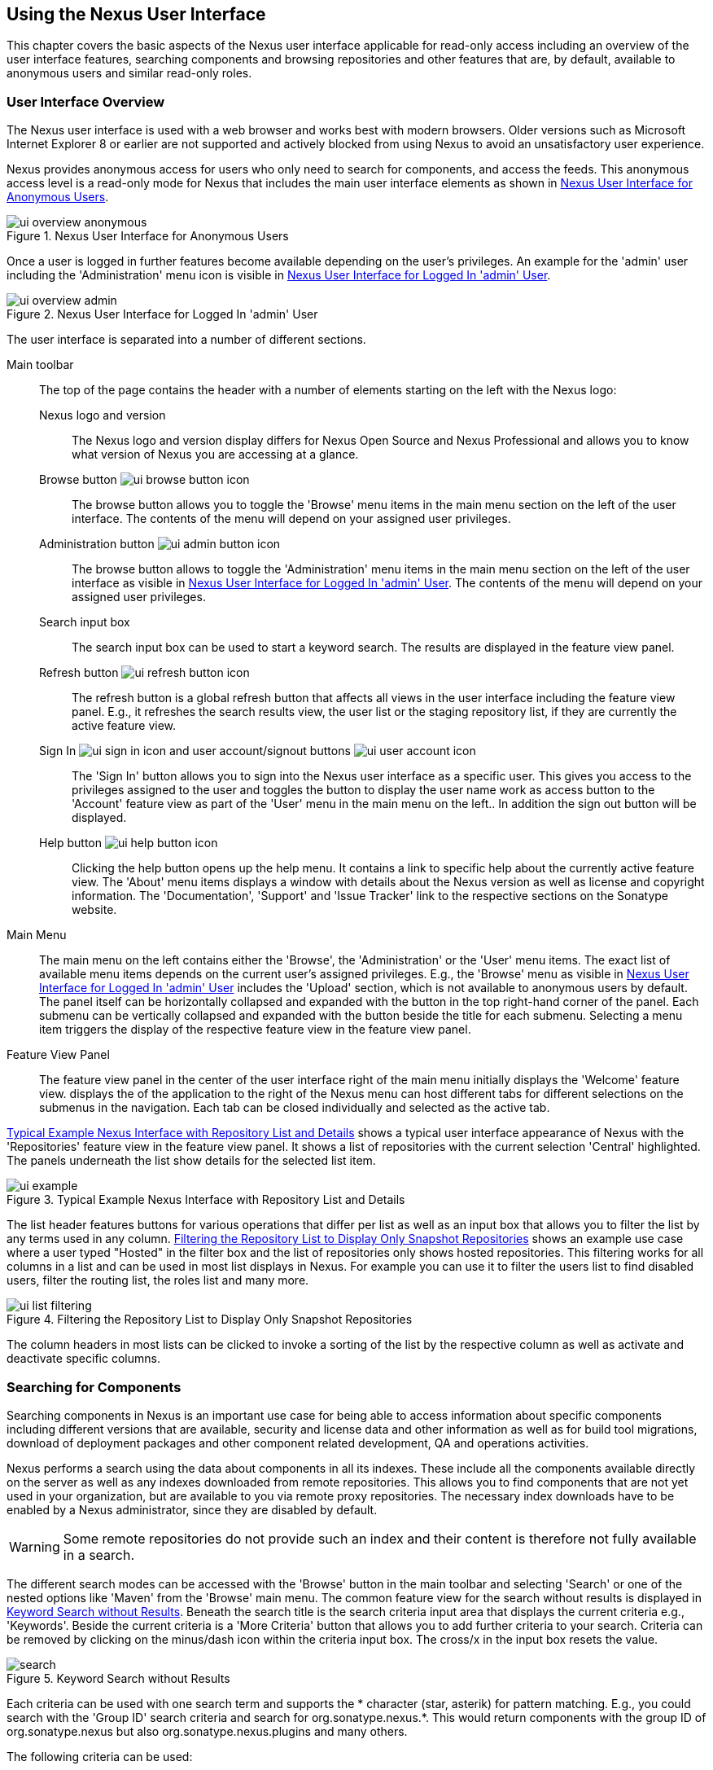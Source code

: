 [[using]]
== Using the Nexus User Interface

This chapter covers the basic aspects of the Nexus user interface
applicable for read-only access including an overview of the user
interface features, searching components and browsing repositories and
other features that are, by default, available to anonymous users and
similar read-only roles.

////
tbd administrative tasks in admin chapter .. add link once up
////

[[using-sect-intro]]
=== User Interface Overview

The Nexus user interface is used with a web browser and works best
with modern browsers. Older versions such as Microsoft Internet
Explorer 8 or earlier are not supported and actively blocked from
using Nexus to avoid an unsatisfactory user experience. 

Nexus provides anonymous access for users who only need to search for
 components, and access the feeds. This anonymous access level is a
read-only mode for Nexus that includes the main user interface
 elements as shown in <<fig-ui-overview-anonymous>>.

[[fig-ui-overview-anonymous]]
.Nexus User Interface for Anonymous Users
image::figs/web/ui-overview-anonymous.png[scale=45]

Once a user is logged in further features become available depending
on the user's privileges. An example for the 'admin' user including
the 'Administration' menu icon is visible in
<<fig-ui-overview-admin>>.

[[fig-ui-overview-admin]]
.Nexus User Interface for Logged In 'admin' User
image::figs/web/ui-overview-admin.png[scale=45]

The user interface is separated into a number of different
sections. 

Main toolbar::

The top of the page contains the header with a number of elements
starting on the left with the Nexus logo:

Nexus logo and version;; The Nexus logo and version display differs for
Nexus Open Source and Nexus Professional and allows you to know what
version of Nexus you are accessing at a glance.

Browse button image:figs/web/ui-browse-button-icon.png[scale=50];; The
browse button allows you to toggle the 'Browse' menu items in the main
menu section on the left of the user interface. The contents of the
menu will depend on your assigned user privileges.

Administration button image:figs/web/ui-admin-button-icon.png[scale=50];;
 The browse button allows to toggle the 'Administration' menu items in
 the main menu section on the left of the user interface as visible in
 <<fig-ui-overview-admin>>. The contents of the menu will depend on
 your assigned user privileges.

Search input box;; The search input box can be used to start a keyword
search. The results are displayed in the feature view panel.

Refresh button image:figs/web/ui-refresh-button-icon.png[scale=50];; The
refresh button is a global refresh button that affects all views in
the user interface including the feature view panel. E.g., it
refreshes the search results view, the user list or the staging
repository list, if they are currently the active feature view.

Sign In image:figs/web/ui-sign-in-icon.png[scale=50] and user account/signout buttons image:figs/web/ui-user-account-icon.png[scale=50];; The 'Sign
In' button allows you to sign into the Nexus user interface as a
specific user. This gives you access to the privileges assigned to the
user and toggles the button to display the user name work as access
button to the 'Account' feature view as part of the 'User' menu in
the main menu on the left.. In addition the sign out button
will be displayed.


Help button image:figs/web/ui-help-button-icon.png[scale=50];; Clicking the
 help button opens up the help menu.  It contains a link to specific
 help about the currently active feature view. The 'About' menu items
 displays a window with details about the Nexus version as well as
 license and copyright information. The 'Documentation', 'Support' and
 'Issue Tracker' link to the respective sections on the Sonatype
 website.

Main Menu::

The main menu on the left contains either the 'Browse', the
'Administration' or the 'User' menu items. The exact list of available
menu items depends on the current user's assigned privileges. E.g.,
the 'Browse' menu as visible in <<fig-ui-overview-admin>> includes the
'Upload' section, which is not available to anonymous users by
default.  The panel itself can be horizontally collapsed and expanded
with the button in the top right-hand corner of the panel. Each
submenu can be vertically collapsed and expanded with the button
beside the title for each submenu. Selecting a menu item triggers the
display of the respective feature view in the feature view panel.

Feature View Panel::

The feature view panel in the center of the user interface right of
the main menu initially displays the 'Welcome' feature view. displays
the of the application to the right of the Nexus menu can host
different tabs for different selections on the submenus in the
navigation. Each tab can be closed individually and selected as the
active tab.

<<fig-ui-example>> shows a typical user
interface appearance of Nexus with the 'Repositories' feature view in
the feature view panel. It shows a list of repositories with the
current selection 'Central' highlighted. The panels underneath the list show
details for the selected list item. 

[[fig-ui-example]]
.Typical Example Nexus Interface with Repository List and Details
image::figs/web/ui-example.png[scale=40]

The list header features buttons for various operations that differ
per list as well as an input box that allows you to filter the list by
any terms used in any column. <<fig-ui-list-filtering>> shows an
example use case where a user typed "Hosted" in the filter box and the
list of repositories only shows hosted repositories. This filtering
works for all columns in a list and can be used in most list displays
in Nexus. For example you can use it to filter the users list to find
disabled users, filter the routing list, the roles list and many more.


[[fig-ui-list-filtering]]
.Filtering the Repository List to Display Only Snapshot Repositories
image::figs/web/ui-list-filtering.png[scale=50]

The column headers in most lists can be clicked to invoke a sorting of
the list by the respective column as well as activate and deactivate
specific columns.


[[search-components]]
=== Searching for Components

Searching components in Nexus is an important use case for being able
to access information about specific components including different
versions that are available, security and license data and other
information as well as for build tool migrations, download of
deployment packages and other component related development, QA and
operations activities.

Nexus performs a search using the data about components in all its
indexes. These include all the components available directly on the
server as well as any indexes downloaded from remote
repositories. This allows you to find components that are not yet used
in your organization, but are available to you via remote proxy
repositories. The necessary index downloads have to be enabled by a
Nexus administrator, since they are disabled by default.

WARNING: Some remote repositories do not provide such an index and
their content is therefore not fully available in a search.

////
tbd add link to index download section in administration chapter
////

The different search modes can be accessed with the 'Browse' button in
the main toolbar and selecting 'Search' or one of the nested options
like 'Maven' from the 'Browse' main menu. The common feature view for
the search without results is displayed in <<fig-search>>.  Beneath
the search title is the search criteria input area that displays the
current criteria e.g., 'Keywords'. Beside the current criteria is a
'More Criteria' button that allows you to add further criteria to your
search. Criteria can be removed by clicking on the minus/dash icon
within the criteria input box. The cross/x in the input box resets the
value.


[[fig-search]]
.Keyword Search without Results 
image::figs/web/search.png[scale=40]

Each criteria can be used with one search term and supports the *
character (star, asterik) for pattern matching. E.g., you could search with
the 'Group ID' search criteria and search for
+org.sonatype.nexus.*+. This would return components with the group ID
of +org.sonatype.nexus+ but also +org.sonatype.nexus.plugins+ and many
others.

The following criteria can be used:

Artifact ID:: The Maven +artifactId+ for a component. Other build
systems call this differently e.g. +name+ for Apache Ivy and Gradle,
and +module+ for Groovy Grape.

Classifier:: The Maven 'classifier' for a component. Common values are
+javadoc+, +sources+ or +tests+. 

Class Name:: The name of a class file within a component.

Format:: The format of the repository in which to look for a
component.

Group ID:: The Maven +groupId+ for a component. Other build systems
call this differently e.g. +org+ for Apache Ivy and +group+ for Gradle
and Groovy Grape.
 
Keyword:: A keyword that is contain in the component identifier.

Packaging:: The Maven +packaging+ for a component, which is +jar+ by
default. Other values as used in Maven and other build tools are
+ear+, '+war+, +maven-plugin+, +pom+, +ejb+, +zip+, +tar.gz+, +aar+
and many others.

SHA-1:: A sha1 checksum of the component file.

Version:: The Maven +version+ for a component. Other build
systems call this differently e.g. +rev+ for Apache Ivy or use the
same term.

Once you have provided a search term in a criteria input field like
the 'Keywords' criteria in the 'Search' feature view, the results
become visible in the 'Component' list. The components are listed with
their identifier and sorted alphabetically. The top of the list
includes a paging navigation with controls for the first, previous,
next and last pages as well as a numeric page input and a refresh
button.

Selecting a component in the list displays component details in the
list to the right. This details view shows the various versions of the
component in a list and more information about the selected component
in a number of tabs like 'Info' and 'Maven' below the list. A full
search results feature view with a component list, a component detail
and version and a selected version is displayed in
<<fig-search-results>>.

////
tbd ... more about the tabs in later sections .. link to them once we got them
////

[[fig-search-results]]
.Results of an Component Search for +junit+ and a selection of +junit:junit+
image::figs/web/search-results.png[scale=35]

The component detail view contains an overview with the 'Group' and
'Name' identifiers.

The 'Most popular version' displays the version that has the most
downloads by all users accessing the Central Repository. This data can
help with the selection of an appropriate version to use for a
particular component version.


The list of component versions uses the following columns:

Version:: The version of the component.

Name:: The name of the component. Depending on the repository format
this component is located in it can be equivalent to e.g. the
+artifactId' value in a Maven 2 repository.

Repository:: The repository that contains the component.

Age:: The 'Age' column displays the age of the component version being
available on the Central Repository. Since most components are
published to the Central Repository when released, this age gives you
a good indication of the actual time since the release of the
component.

Popularity:: The 'Popularity' column shows a relative popularity as
compared to the other component versions. This can give you a good
idea on the adoption rate of a new release. For example if a newer
version has a high age value, but a low popularity compared to an
older version, you might want to check the upstream project and see if
there is any issues stopping other users from upgrading that might
affect you as well. Another reason could be that the new version does
not provide signifcant improvements to warrant an upgrade for most
users.

////
The 'Security Issues' column shows the number of known security issues
for the specific artifact. The 'License Threat' column shows a colored
square with blue indicating no license threat and yellow, orange and
red indicating increased license threats. More information about both
indicators can be seen in the 'Component Info' panel below the list of
artifacts for the specific artifact.

The 'Download' column provides download links for all the available
artifacts.
////

Each of the columns in the component detail list can be used to sort
the table in 'Ascending' or 'Descending' order. In addition, you can
choose to add and remove colums with the sort and column drop-down
options or group by a field.

==== Keyword Search

The main toolbar visible in <<fig-ui-overview-anonymous>> or
<<fig-ui-overview-admin>> includes a 'quick search' text input
field. Type your search term and press 'enter' and Nexus performs a
keyword search. It will locate all components with the search term in
the groupId or artifactId component coordinate. and display a list of
components in the feature view panel. Once you select a component, a
list of all component versions will be displayed to the right of the
list of components. An example result from a search for +junit+ and a
selection of the +junit:junit+ component identifier is displayed in
<<fig-search-results>>.

Additionally the keyword search can be accessed with the 'Browse'
button in the main toolbar and selecting 'Search' from the 'Browse'
main menu. The search term can be provided in the 'Keyword' input
field in the 'Search' feature view.

==== Class Name Search

Rather than looking at the coordinates of a component, the 'Class
Name' search will look at the contents of the component and look for Java
class files with the specified name. You can perform a class name search
by clicking on 'Class Name' in the 'Search' sub menu of the 'Browse'
main menu and providing the class name in the input field.

For example, try a search for a class name of +Pair+ to see how many
library authors saw a need to implement such a class, saving you from
potentially implementing yet another version. You will find that the component
+org.apache.commons:commons-lang3+ presents a valid choice to gain
access to a 'Pair' class.

==== Maven Search

The 'Maven' search allows a search using the Maven coordinatess of a
component. These are 'Group ID' (groupId), 'Artifact ID' (artifactId),
'Version' (version), 'Classifier' (classifier), and 'Packaging'
(packaging).

You can access the 'Maven' search by clicking on 'Class Name' in the
'Search' sub menu of the 'Browse' main menu. At a minimum you need to
specify a group, artifact, or version in your search. An example
search would be with an Artifact ID +guice+ and a Classifier +no_aop+
or a group of +org.glassfish.main.admingui+ and a packaging +war+.

TIP: The Maven repository format is well supported by many other
tools like Apache Ivy, Eclipse Aether, Gradle, SBT, Leiningent and
others. The results of a Maven search are therefore easily accessible
to all these tools as well.


==== SHA-1 Search

Sometimes it is necessary to determine the version of a component,
where you only have access to the binary file without any detailed
component coordinate or version information. When attempting this
identification and neither the filename nor the contents of the
manfest file in the jar or similar content contain any useful
information about the exact version of the component, you can use
'SHA-1' search to identify the component.

Create a sha1 checksum, e.g., with the +sha1sum+ command available on
Linux or OSX or +fciv+ on Windows, and use the created string in a
'SHA-1' search. You can access it by clicking on 'SHA-1' in the
'Search' sub menu of the 'Browse' main menu.

The search will return a result, which will provide you with the
coordinates to replace the jar file with a dependency declaration.

TIP: The SHA-1 search can be a huge timesaver when migrating from a
legacy build system, where the used libraries are checked into the
version control system as binary components with no version
information available.

[[custom-search]]
==== Custom Search

A configurable search using the criteria you select is availble via
the 'Custom' menu item in the 'Search' section of the 'Browse' main
menu. Initially it has no criteria and it allows you to create a
search with criteria you add with the 'More Criteria' button.


/////

Metadata Search:: Search for artifacts with specific metadata
properties is documented in <<sect-metadata-search>>.


[[sect-metadata-search]]
==== Searching Artifact Metadata
image:figs/web/nexus-pro-icon.png[scale=50] | image:figs/web/nexus-clm-icon.png[scale=50]


To search for artifacts with specific metadata, click on the 'Advanced
Search' link directly below the search field in the 'Artifact Search'
submenu of the Nexus menu. This opens the 'Search' panel and allows
you to select 'Metadata Search' in the search type drop-down as shown
in <<fig-using-search-metadata>>.

[[fig-using-search-metadata]]
.Searching Artifact Metadata
image::figs/web/meta_search-selection.png[scale=60]

Once you select the metadata search you will see two search fields and
an operator drop-down. The two search fields are the key and value of
the metadata for which you are searching. The operator drop-down can be set
to 'Equals', 'Matches', 'Key Defined', or 'Not Equal'. 'Equals' and 'Not Equals'
compare the value for a specific key. 'Matches' allows the usage of +\*+
to allow any characters. E.g., looking for +tr*+ would match +true+ but
also match +tree+. The 'Key Defined' operator will ignore any value provided
and return all artifacts with the supplied key.

.Metadata Search Results for Custom Metadata
image::figs/web/meta_search-function.png[scale=60]

Once you locate a matching artifact in the results list,
click on the artifact and then select the Artifact Metadata to examine
an artifacts metadata as shown in <<fig-using-search-metadata-results>>.

[[fig-using-search-metadata-results]]
.Metadata Search Results for Custom Metadata
image::figs/web/meta_search-result-0.png[scale=60]
////



[[using-sect-browsing]]
=== Browsing Repositories and Repository Groups

One of the most straightforward uses of Nexus is to browse the
structure of a repository or a repository group. If you click on the
Browse button image:figs/web/ui-browse-button-icon.png[scale=50] in the
main toolbar the main menu on the left displays the 'Browse' menu.  It
contains the 'Repository' section with the 'Standard' and the
'Managed' menu items. Thes 'Standard' lists allow you to access the
user-configured standard repositories, such the proxy repository for
the Central Repository called 'Central' or the preconfigured hosted
repositoriy 'Releases'. The 'Managed' list includes Nexus-managed
repositories such as staging repositories in Nexus Professional.

Once you have selected e.g. 'Standard' the feature panel displays the
repository browsing user interface displayed in
<<fig-nexus-browse-repo>>.

It allows you to browse through the tree structure of the repository
by exanding and collapsing the levels of the hierarchy you are
interested in.

[[fig-nexus-browse-repo]]
.Browsing a Repository Storage
image::figs/web/repository-manager_browse-repositories.png[scale=50]

The 'More' button on the top of the panel includes items for actions
that are context-sensitive to your selection in the list below. E.g.,
when a repository or a directory in a proxy repository is selected, it
contains the 'View Remote' item. It will open up the remote repository
in a new web browser window. On the other hand, when the selection is
on a directory in a repository, and the current user has sufficient
privileges, a 'Delete' button is available. 

Once an actual file is selected in the list, the information panel
appears below. It contains one or more tabs relevant to the
selected file

NOTE: When browsing a proxy repository you might notice that the tree
doesn't contain all of the artifacts in a repository. When you browse
a proxy repository, Nexus is displaying the artifacts that have been
cached locally from the remote repository. If you don't see an
artifact you expected to see through Nexus, it only means that Nexus
has yet to cache the artifact locally. If you have enabled remote
repository index downloads, Nexus will return search results that may
include artifacts not yet downloaded from the remote
repository. <<fig-nexus-browse-repo>>, is just an example, and you may
or may not have the example artifact available in your
installation of Nexus.

[[using-artifact-information]]
=== Viewing the Component Information

Once you located a file by browsing a repository or via a search and
selected it in the list, the panel below will, at a minimum, show the
'Info' tab as visible in <<fig-using-artifact-information>>. If a file
has not yet been locally cached, only the 'Path' in the repository
will be display. Otherwise the additional information shown includes
the 'Size' of the file in KB and the user name that triggered the
download of the component to a proxy repository in the 'Uploaded by'
field. 'Uploaded Date' as well as 'Last Modified Date' and 'SHA1' and
'MD5' file checksum values are displayed. In addition the 'Contained
In' field lists the repositories in which a file can be found.

[[fig-using-artifact-information]]
.Viewing the Component Info of commons-lang-2.6.jar
image::figs/web/using-artifact-information.png[scale=50]

[[using-artifact-maven-information]]
=== Viewing the Maven Information

If the file you are examining is located in a Maven repository and an
actual artifact a +.pom+ file or a +.jar+ file, you will see the
'Maven' tab in the panels. As visible in
<<fig-using-maven-information>>, the GAV parameters - 'Group',
'Artifact', 'Version', 'Extension' and optionally 'Classifier' - are
displayed above an 'XML' snippet identifying the artifact. You can use
this snippet to add a dependency to the component file to your Maven
project by adding it in your +pom.xml+ file.

[[fig-using-maven-information]]
.Viewing the Maven Information
image::figs/web/using-maven-information.png[scale=60]

////

[[custom-metadata-plugin]]
=== View and Editing Artifact Metadata
image:figs/web/nexus-pro-icon.png[scale=50] | image:figs/web/nexus-clm-icon.png[scale=50]


Support for custom metadata is part of Nexus Professional. You can
view, edit, and search for additional metadata associated to any
artifact in your Nexus repositories.

The features for custom metadata usage need to be activated by adding
and enabling the 'Custom Metadata' capability as described in.

tbd link to capabilities admin 

Security privileges allow you to define "read only" as well as "write"
access for custom metadata as well as grant or disallow access.

When viewing a specific artifact from browsing repository storage or a
repository index or from a search, the 'Artifact Metadata' tab
displays the interface shown in <<fig-using-viewing-metadata>>.

[[fig-using-viewing-metadata]]
.Viewing Artifact Metadata
image::figs/web/meta_existing-meta-value.png[scale=60]

Artifact metadata consists of a key, a value, and a namespace.
Existing metadata from an artifact's POM is given a +urn:maven+
namespace, and custom attributes are stored under the +urn:nexus/user+
namespace.

To add a custom attribute, click on an artifact in Nexus, and select
the 'Artifact Metadata' tab. Click 'Add...' there and a new row will
be inserted into the list of attributes. Supply a 'Key' and 'Value'
and click 'Save' to update the artifact's
metadata. <<fig-using-editing-metadata>> shows the Artifact Metadata
panel with two custom attributes: "approvedBy" and "approved".

[[fig-using-editing-metadata]]
.Editing Artifact Metadata
image::figs/web/meta_setting-meta-value.png[scale=60]


[[using-artifact-archive-browser]]
=== Using the Artifact Archive Browser
image:figs/web/nexus-pro-icon.png[scale=50] | image:figs/web/nexus-clm-icon.png[scale=50]


For binary artifacts like jar files Nexus displays an 'Archive Browser'
panel, as visible in <<fig-using-artifact-archive-browser>> that allows
you to view the contents of the archive. Clicking on invidiual files
in the browser will download them and potentially display them in your
browser. This can be useful for quickly checking out the contents of
an archive without manually downloading and extracting it.

[[fig-using-artifact-archive-browser]]
.Using the Archive Browser
image::figs/web/using-archive-browser.png[scale=60]

IMPORTANT: The archive browser is a feature of Nexus Professional.


[[using-sect-dependencies]]
=== Viewing the Artifact Dependencies
image:figs/web/nexus-pro-icon.png[scale=50] | image:figs/web/nexus-clm-icon.png[scale=50]


Nexus Professional provides you with the ability to browse an
artifact's dependencies. Using the artifact metadata found in an
artifact's POM, Nexus will scan a repository or a repository group and
attempt to resolve and display an artifact's dependencies. To view an
artifact's dependencies, browse the repository storage or the
repository index, select an artifact (or an artifact's POM), and then
click on the 'Maven Dependency' tab.

On the 'Maven Dependency' tab, you will see the following form elements:

Repository:: When resolving an artifact's dependencies, Nexus will
query an existing repository or repository group. In many cases it
will make sense to select the same repository group you are
referencing in your Maven settings. If you encounter any problems
during the dependency resolution, you need to make sure that you are
referencing a repository or a group that contains these dependencies.

Mode:: An artifact's dependencies can be listed as either a tree or a
list. When dependencies are displayed in a tree, you can inspect
direct dependencies and transitive dependencies. This can come in
handy if you are assessing an artifact, based on the dependencies it is
going to pull into your project's build. When you list dependencies as
a list, Nexus is going to perform the same process used by Maven to
collapse a tree of dependencies into a list of dependencies using
rules to merge and override dependency versions if there are any
overlaps or conflicts.

Once you have selected a repository to resolve against and a mode to
display an artifact's dependencies, click on 'Resolve' as
shown in <<fig-using-dependencies>>. Clicking on this button will
start the process of resolving dependencies, depending on the number
of artifacts already cached by Nexus, this process can take anywhere
from a few seconds to a minute. Once the resolution process is finished,
you should see the artifact's dependencies, as shown in
<<fig-using-dependencies>>.

[[fig-using-dependencies]]
.View an Artifact's Dependencies
image::figs/web/using_dependencies.png[scale=60]

Once you have resolved an artifact's dependencies, you can use the
Filter text input to search for particular artifact dependencies.  If
you double-click on a row in the tree or list of dependencies, you can
navigate to other artifacts within the Nexus interface.

[[component-info]]
=== Viewing Component Security and License Information
image:figs/web/nexus-pro-icon.png[scale=50] | image:figs/web/nexus-clm-icon.png[scale=50]

One of the added features of Nexus Professional is the usage of data
from Sonatype CLM. This data contains security and license
information about artifacts and is accessible for a whole repository
in the Repository Health Check feature described in . 

tbd link to rhc chapter

Details
about the vulnerability and security issue ratings and others can be
found there as well.

The 'Component Info' tab displays the security and licence information
available for a specific artifact. It is available in browsing or
search results, once a you have selected an artifact in the search
results list or repository tree view. An example search for Jetty, with
the 'Component Info' tab visible, is displayed in <<fig-clm-tab-jetty>>.  It
displays the results from the 'License Analysis' and any found 'Security
Issues'. 

The 'License Analysis' reveals a medium threat triggered by the fact
that Non-Standard license headers were found in the source code as visible
in the 'Observed License(s) in Source' column. The license found in the
pom.xml file associated to the project only documented Apache-2.0 or
EPL-1.0 as the 'Declared License(s)'.

[[fig-clm-tab-jetty]]
.Component Info Displaying Security Vulnerabilities for an Old Version of Jetty 
image::figs/web/component-info-tab-jetty.png[scale=50]

The 'Security Issues' section displays two issues with 'Threat Level'
values 5. The 'Summary' column contains a small summary description of
the security issue. The 'Problem Code' column contains the codes,
which link to the respective entries in the Common Vulnerabilities and
Exposures CVE list as well as the Open Source Vulnerability DataBase
OSVDB displayed in <<fig-clm-cve-jetty>> and
<<fig-clm-osvdb-jetty>>.

[[fig-clm-cve-jetty]]
.Common Vulnerabilities and Exposures CVE Entry for a Jetty Security Issue
image::figs/web/component-info-cve-jetty.png[scale=50]
  
[[fig-clm-osvdb-jetty]]
.Open Source Vulnerability DataBase OSVDB Entry for a Jetty Security Issue
image::figs/web/component-info-osvdb-jetty.png[scale=50]


.Understanding the Difference, Nexus Professional - CLM Edition


In this section, we've talked about the various ways CLM data is being used, at
least at an introductory level. However, understanding the differences between
the Sonatype CLM usage in Nexus Professional and Nexus Professional CLM may 
still be a little unclear. Rather you are likely asking, "What do I get with Nexus Professional - Sonatype CLM Edition.

Great question. With Sonatype CLM, Nexus Professional is expanded in the two key
areas.

Policy Management::

Your organization likely has a process for determining which components can be
included in your applications. This could be as simple as limiting the age of
the component, or more complex, like prohibiting components with a certain type
of licenses or security issue.

Whatever the case, the process is supported by rules. Sonatype CLM Policy
management is a way to create those rules, and then track and evaluate your
application. Any time a rule is broken, that's considered a policy violation.
Violations can then warn, or even prevent a release.

Here's an example of the Sonatype CLM features for Nexus Staging.

[[fig-clm-staging-repository-failure]]
.Staging Repository Activity with a CLM Evaluation Failure and Details
image::figs/web/clm-staging-repository-failure.png[scale=60]

Component Information Panel::

The Component Information Panel, or CIP, provides everything you need to know
about a component. Looking at the image below, you'll notice two sections. On
the left, details about the specific component are provided. On the right, the
graph provides a wide variety of information including popularity, license, or
security issues. You can even click on each individual version in the graph,
which will then display on the left.
+
[[fig-nexus-clm-nexus-show-cip]]
.Component Information Panel Example
image::figs/web/nexus-clm-comp-info-cip.png[scale=50]
+
NOTE: The CIP is then expanded with the View Details button which shows exactly
what security or license issues were encountered, as well as any policy
violations.

If you would like more information about these features, check out our
link:http://books.sonatype.com/sonatype-clm-book/html/repository-manager-user-guide/index.html[Sonatype
CLM Repository Manager Guide].

////


[[using-sect-uploading]]
=== Uploading Maven Artifacts 

When your build makes use of proprietary or custom dependencies that
are not available from public repositories, you will often need to
find a way to make them available to developers in a custom Maven
repository. Nexus ships with a preconfigured third-party repository
that was designed to hold third-party dependencies that are used in
your builds. 

If you are signed in to Nexus as a user with sufficient privileges,
the 'Upload' section of the 'Browse' main menu will be visible and
contain the 'Maven' menu item. Press on this item and the feature view
panel will display the 'Maven' feature as shown in
<<fig-using-artifact-upload>>.

[[fig-using-artifact-upload]]
.Maven Artifact Upload Feature
image::figs/web/using_artifact-upload.png[scale=50]

To upload a component, select the target repository from the
'Repository' drop down list and press the 'Add an artifact' button and
select the artifact you want to upload from the filesystem in the dialog.

Once you have selected an artifact, you can modify the 'Classifier' and the
'Extension', if they have not been prefilled automatically. 

If the artifact you want to upload is a POM file, you can press the
'Upload' button to complete the upload. 

If you do not have a POM file and are uploading e.g., a JAR file you
have to ensure to specify the 'Group', 'Artifact' , 'Version' and
'Packaging' values to be able to proceed and then press the 'Upload'
button. Packaging values can be selected from the drop down list or
provided by typing the value into the input box.

In both cases you can upload multiple artifacts for the same
coordinates e.g., the POM and the JAR file, with the 'Add another
artifact' button. This allows you to upload a POM and a JAR file
combined with the sources and javadoc JAR files in one operation.

[[fig-using-artifact-upload-details]]
.Maven Artifact Upload Feature
image::figs/web/using_artifact-upload-details.png[scale=50]

If you added a POM file as an additional artifact the coordinates from
the POM file will be used the and input filed will be removed. 

TIP: Uploading a POM file allows you to add further details like
dependencies to the file, which improves the quality of the upload by
enabling transitive dependency management.

////

tbd... this will be deleted I think 
[[using-sect-feeds]]
=== Browsing System Feeds

Nexus provides feeds that expose system events. You can browse these
feeds by clicking on 'System Feeds' under the 'Views/Repositories'
menu.  Clicking on 'System Feeds' will show the panel in
<<fig-repoman-system-feeds>>. You can use this simple interface to
browse the most recent reports of artifact deployments, cached
artifacts, broken artifacts, storage changes and otehr events that
have occurred in Nexus.

[[fig-repoman-system-feeds]]
.Browsing Nexus System Feeds
image::figs/web/repository-manager_system-feed.png[scale=70]

These feeds can come in handy if you are working at a large
organization with multiple development teams deploying to the same
instance of Nexus. In such an arrangement, all developers in an
organization can subscribe to the RSS feeds for New Deployed Artifacts
as a way to ensure that everyone is aware when a new release has been
pushed to Nexus. Exposing these system events as RSS feeds also opens
the door to other, more creative uses of this information, such as
connecting Nexus to external, automated testing systems. To access the
RSS feeds for a specific feed, select the feed in the System Feeds
view panel and then click on the Subscribe button. Nexus will then
load the RSS feed in your browse and you can subscribe to the feed in
your favorite RSS

There are a number of system feeds available in the System Feeds view,
and each has a URL that resembles the following URL:

----
http://localhost:8081/nexus/service/local/feeds/recentlyChangedFiles
----

The URLs can be ammended with the parameters +from+ and +count+ to 
specify the dataset viewed. E.g.  

----
http://localhost:8081/nexus/service/local/feeds/recentlyDeployedArtifacts?count=100
----

Where recentChanges would be replaced with the identifier of the feed
you were attempting to read. Available system feeds include:

- Authenication and Authorization Events

- Broken artifacts in all Nexus repositories

- Broken files in all Nexus repositories

- Error and Warning events

- New artifacts in all Nexus repositories

- New cached artifacts in all Nexus repositories

- New cached files in all Nexus repositories

- New cached release artifacts in all Nexus repositories

- New deployed artifacts in all Nexus repositories

- New deployed files in all Nexus repositories

- New deployed release artifacts in all Nexus repositories

- New files in all Nexus repositories

- New release artifacts in all Nexus repositories

- Recent artifact storage changes in all Nexus repositories

- Recent file storage changes in all Nexus repositories

- Recent release artifact storage changes in all Nexus repositories

- Repository Status Changes in Nexus

- System changes in Nexus
////


////
this should move to the config chapter
[[support-tools]]
=== Support Tools

'Support Tools' provides a collection of useful information for
monitoring and analyzing your Nexus installation. You can access the
'Support Tools' in the 'Administration' submenu of the Nexus menu.

==== System Information

The 'System Information' tab displays a large number of configuration
details related to 

Nexus:: details about the versions of Nexus and the installed plugins,
Nexus install and work directory location, application host and port
and a number of other properties.

Java Virtual Machine:: all system properties like +java.runtime.name+,
+os.name+ and many more as known by the JVM running Nexus

Operating System:: including environment variables
like +JAVA_HOME+ or +PATH+ as well as details about the runtime in
terms of processor, memory and threads, network connectors and storage
file stores.

You can copy a subsection of the text from the panel, use the
'Download' button to get a text file or use the 'Print' button to
produce a document.

==== Support Zip

The 'Support ZIP' tab allows you to create a zip archive file that
you can submit to Sonatype support via email or a support ticket. The
checkboxes in for 'Contents' and 'Options' allow you to control the
content of the archive.

You can include 'System Information' as available in the 'System
Information' tab, a 'Thread Dump' of the JVM currently running Nexus,
your Nexus general 'Configuration' as well as you 'Security
Configuration', the Nexus 'Log' and a 'Metrics' file with network and
request-related information.

The options allow you to limit the size of the included files as well
as the overall file size. Pressing the 'Create' button with gather all
files and create the archive in +sonatype-work/nexus/support+ and open
a dialog to download the file to your workstation. 

////

[[using-sect-user-profile]]
=== Working with Your User Profile

As a logged-in user, you can click on your user name on the 
right-hand side of the main toolbar to switch the main menu to contain
the 'User' menu. Pressing on the 'Account' menu item displays the
'Account' feature in the main feature panel as displayed in <<fig-account-feature-panel>>.

[[fig-account-feature-panel]]
.Editing User Details in the Account Feature Panel 
image::figs/web/account-feature-panel.png[scale=50]

The 'Account' feature allows you to edit your 'First Name', 'Last Name', and
'Email' directly in the form. 

==== Changing Your Password

In addition to changing your name and email, the user profile allows
you to change your password by clicking on the 'Change Password'
button. You will be prompted to authenticate with your current
password and subsequently supply your new password in pop up dialogs.

TIP: The password change feature only works with the Nexus built-in 
security realm. If you are using a different security realm like
LDAP or Crowd, this option will not be visible.

//// 
tbd
==== Additional User Feature Panels

The 'User' menu can be used by other plugins and features to
change or access user specific data and functionality. One such use
case is the User Token access.

.
tbd link to user token section
////


////
/* Local Variables: */
/* ispell-personal-dictionary: "ispell.dict" */
/* End:             */
////
